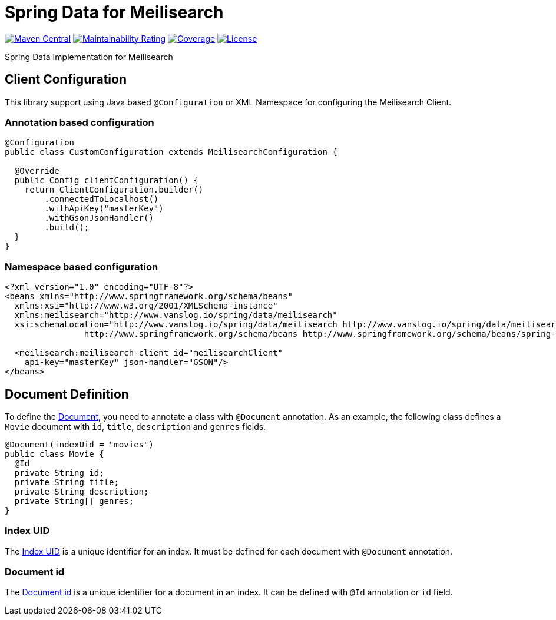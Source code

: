 = Spring Data for Meilisearch

image:https://img.shields.io/maven-central/v/io.vanslog/spring-data-meilisearch.svg?label=Maven%20Central[Maven Central, link=https://central.sonatype.com/artifact/io.vanslog/spring-data-meilisearch/]
image:https://sonarcloud.io/api/project_badges/measure?project=spring-data-meilisearch&metric=sqale_rating[Maintainability Rating, link=https://sonarcloud.io/summary/new_code?id=spring-data-meilisearch]
image:https://sonarcloud.io/api/project_badges/measure?project=spring-data-meilisearch&metric=coverage[Coverage, link=https://sonarcloud.io/summary/new_code?id=spring-data-meilisearch]
image:https://img.shields.io/github/license/junghoon-vans/spring-data-meilisearch?label=License[License, link=LICENSE]

Spring Data Implementation for Meilisearch

== Client Configuration

This library support using Java based `@Configuration` or XML Namespace for configuring the Meilisearch Client.

=== Annotation based configuration

[source,java]
----

@Configuration
public class CustomConfiguration extends MeilisearchConfiguration {

  @Override
  public Config clientConfiguration() {
    return ClientConfiguration.builder()
        .connectedToLocalhost()
        .withApiKey("masterKey")
        .withGsonJsonHandler()
        .build();
  }
}
----

=== Namespace based configuration

[source,xml]
----
<?xml version="1.0" encoding="UTF-8"?>
<beans xmlns="http://www.springframework.org/schema/beans"
  xmlns:xsi="http://www.w3.org/2001/XMLSchema-instance"
  xmlns:meilisearch="http://www.vanslog.io/spring/data/meilisearch"
  xsi:schemaLocation="http://www.vanslog.io/spring/data/meilisearch http://www.vanslog.io/spring/data/meilisearch/spring-meilisearch-1.0.xsd
		http://www.springframework.org/schema/beans http://www.springframework.org/schema/beans/spring-beans.xsd">

  <meilisearch:meilisearch-client id="meilisearchClient"
    api-key="masterKey" json-handler="GSON"/>
</beans>
----

== Document Definition

To define the https://www.meilisearch.com/docs/learn/core_concepts/documents[Document], you need to annotate a class with `@Document` annotation.
As an example, the following class defines a `Movie` document with `id`, `title`, `description` and `genres` fields.

[source,java]
----
@Document(indexUid = "movies")
public class Movie {
  @Id
  private String id;
  private String title;
  private String description;
  private String[] genres;
}
----

=== Index UID

The https://www.meilisearch.com/docs/learn/core_concepts/indexes#index-uid[Index UID] is a unique identifier for an index.
It must be defined for each document with `@Document` annotation.

=== Document id

The https://www.meilisearch.com/docs/learn/core_concepts/primary_key#document-id[Document id] is a unique identifier for a document in an index.
It can be defined with `@Id` annotation or `id` field.
